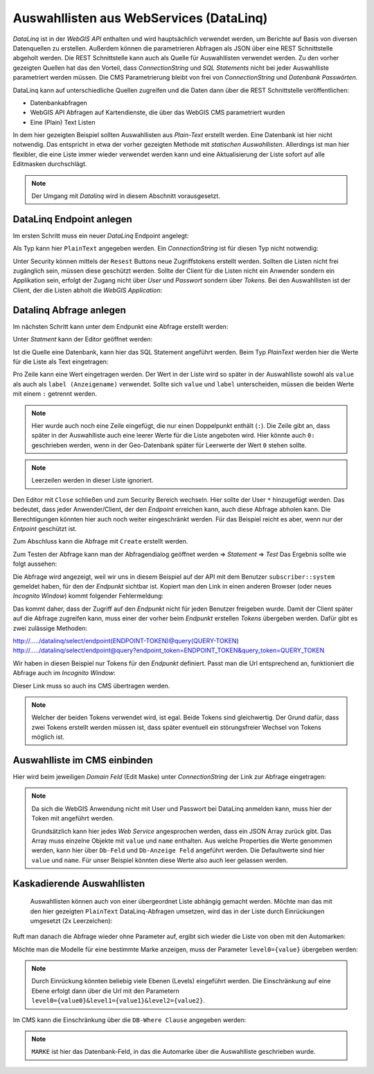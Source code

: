Auswahllisten aus WebServices (DataLinq)
========================================

*DataLinq* ist in der *WebGIS API* enthalten und wird hauptsächlich verwendet werden, um Berichte auf Basis von diversen Datenquellen zu erstellen.
Außerdem können die parametrieren Abfragen als JSON über eine REST Schnittstelle abgeholt werden. Die REST Schnittstelle kann auch als Quelle für 
Auswahllisten verwendet werden. Zu den vorher gezeigten Quellen hat das den Vorteil, dass *ConnectionString* und *SQL Statements* nicht bei jeder 
Auswahlliste parametriert werden müssen. Die CMS Parametrierung bleibt von frei von *ConnectionString* und *Datenbank Passwörten*. 

DataLinq kann auf unterschiedliche Quellen zugreifen und die Daten dann über die REST Schnittstelle veröffentlichen:

* Datenbankabfragen
* WebGIS API Abfragen auf Kartendienste, die über das WebGIS CMS parametriert wurden
* Eine (Plain) Text Listen

In dem hier gezeigten Beispiel sollten Auswahllisten aus *Plain-Text* erstellt werden. Eine Datenbank ist hier nicht notwendig. Das entspricht in etwa 
der vorher gezeigten Methode mit *statischen Auswahllisten*. Allerdings ist man hier flexibler, die eine Liste immer wieder verwendet werden kann 
und eine Aktualisierung der Liste sofort auf alle Editmasken durchschlägt.

.. note::
   Der Umgang mit *Datalinq* wird in diesem Abschnitt vorausgesetzt. 

DataLinq Endpoint anlegen
-------------------------

Im ersten Schritt muss ein neuer *DataLinq* Endpoint angelegt:

.. image:: img/datalinq-domains1.png

Als Typ kann hier ``PlainText`` angegeben werden. Ein *ConnectionString* ist für diesen Typ nicht notwendig:

.. image:: img/datalinq-domains2.png

Unter Security können mittels der ``Resest`` Buttons neue Zugriffstokens erstellt werden. Sollten die Listen nicht frei zugänglich sein,
müssen diese geschützt werden. Sollte der Client für die Listen nicht ein Anwender sondern ein Applikation sein, erfolgt der Zugang nicht über *User* und *Passwort* 
sondern über *Tokens*. Bei den Auswahllisten ist der Client, der die Listen abholt die *WebGIS Application*:

.. image:: img/datalinq-domains3.png

Datalinq Abfrage anlegen
------------------------

Im nächsten Schritt kann unter dem Endpunkt eine Abfrage erstellt werden:

.. image:: img/datalinq-domains4.png 

Unter *Statment* kann der Editor geöffnet werden:

.. image:: img/datalinq-domains5.png 

Ist die Quelle eine Datenbank, kann hier das SQL Statement angeführt werden. Beim Typ *PlainText* werden hier die Werte für die Liste als Text eingetragen:

.. image:: img/datalinq-domains6.png 

Pro Zeile kann eine Wert eingetragen werden. Der Wert in der Liste wird so später in der Auswahlliste sowohl als ``value`` als auch als ``label (Anzeigename)`` verwendet.
Sollte sich ``value`` und ``label`` unterscheiden, müssen die beiden Werte mit einem ``:`` getrennt werden.

.. image:: img/datalinq-domains7.png

.. note::
   Hier wurde auch noch eine Zeile eingefügt, die nur einen Doppelpunkt enthält (``:``). Die Zeile gibt an, dass später in der Auswahlliste auch eine leerer Werte für die Liste angeboten wird.
   Hier könnte auch ``0:`` geschrieben werden, wenn in der Geo-Datenbank später für Leerwerte der Wert ``0`` stehen sollte.

.. note::
   Leerzeilen werden in dieser Liste ignoriert.

Den Editor mit ``Close`` schließen und zum Security Bereich wechseln. Hier sollte der User ``*`` hinzugefügt werden. Das bedeutet, dass jeder Anwender/Client, der den *Endpoint* erreichen 
kann, auch diese Abfrage abholen kann. Die Berechtigungen könnten hier auch noch weiter eingeschränkt werden. Für das Beispiel reicht es aber, wenn nur der *Entpoint* geschützt ist.

.. image:: img/datalinq-domains8.png 

Zum Abschluss kann die Abfrage mit ``Create`` erstellt werden.

Zum Testen der Abfrage kann man der Abfragendialog geöffnet werden => *Statement* => *Test*
Das Ergebnis sollte wie folgt aussehen:

.. image:: img/datalinq-domains9.png

Die Abfrage wird angezeigt, weil wir uns in diesem Beispiel auf der API mit dem Benutzer ``subscriber::system`` gemeldet haben, für den der *Endpunkt* sichtbar ist.
Kopiert man den Link in einen anderen Browser (oder neues *Incognito Window*) kommt folgender Fehlermeldung:

.. image:: img/datalinq-domains10.png 

Das kommt daher, dass der Zugriff auf den *Endpunkt* nicht für jeden Benutzer freigeben wurde. Damit der Client später auf die Abfrage zugreifen kann, muss einer der vorher beim *Endpunkt* 
erstellen *Tokens* übergeben werden. 
Dafür gibt es zwei zulässige Methoden:

http://...../datalinq/select/endpoint(ENDPOINT-TOKEN)@query(QUERY-TOKEN)
http://...../datalinq/select/endpoint@query?endpoint_token=ENDPOINT_TOKEN&query_token=QUERY_TOKEN 

Wir haben in diesen Beispiel nur Tokens für den *Endpunkt* definiert. Passt man die Url entsprechend an, funktioniert die Abfrage auch im *Incognito Window*:

.. image:: img/datalinq-domains11.png

Dieser Link muss so auch ins CMS übertragen werden.

.. note::
   Welcher der beiden Tokens verwendet wird, ist egal. Beide Tokens sind gleichwertig. Der Grund dafür, dass zwei Tokens erstellt werden müssen ist, dass später eventuell 
   ein störungsfreier Wechsel von Tokens möglich ist.

Auswahlliste im CMS einbinden 
-----------------------------

Hier wird beim jeweiligen *Domain Feld* (Edit Maske) unter *ConnectionString* der Link zur Abfrage eingetragen:

.. image:: img/datalinq-domains12.png 

.. note::
 Da sich die WebGIS Anwendung nicht mit User und Passwort bei DataLinq anmelden kann, muss hier der Token mit angeführt werden.

 Grundsätzlich kann hier jedes *Web Service* angesprochen werden, dass ein JSON Array zurück gibt. Das Array muss einzelne Objekte mit ``value`` und ``name``  enthalten.
 Aus welche Properties die Werte genommen werden, kann hier über ``Db-Feld`` und ``Db-Anzeige Feld`` angeführt werden. Die Defaultwerte sind hier ``value`` und ``name``. Für unser
 Beispiel könnten diese Werte also auch leer gelassen werden.

Kaskadierende Auswahllisten
---------------------------

 Auswahllisten können auch von einer übergeordnet Liste abhängig gemacht werden. Möchte man das mit den hier gezeigten ``PlainText`` DataLinq-Abfragen umsetzen, wird das in
 der Liste durch Einrückungen umgesetzt (2x Leerzeichen):

 .. image:: img/datalinq-domains13.png 

Ruft man danach die Abfrage wieder ohne Parameter auf, ergibt sich wieder die Liste von oben mit den Automarken:

.. image:: img/datalinq-domains14.png

Möchte man die Modelle für eine bestimmte Marke anzeigen, muss der Parameter ``level0={value}`` übergeben werden:

.. image:: img/datalinq-domains15.png

.. note::
   Durch Einrückung könnten beliebig viele Ebenen (Levels) eingeführt werden. Die Einschränkung auf eine Ebene erfolgt dann über die Url 
   mit den Parametern ``level0={value0}&level1={value1}&level2={value2}``.

Im CMS kann die Einschränkung über die ``DB-Where Clause`` angegeben werden:

.. image:: img/datalinq-domains16.png 

.. note::
   ``MARKE`` ist hier das Datenbank-Feld, in das die Automarke über die Auswahlliste geschrieben wurde.


